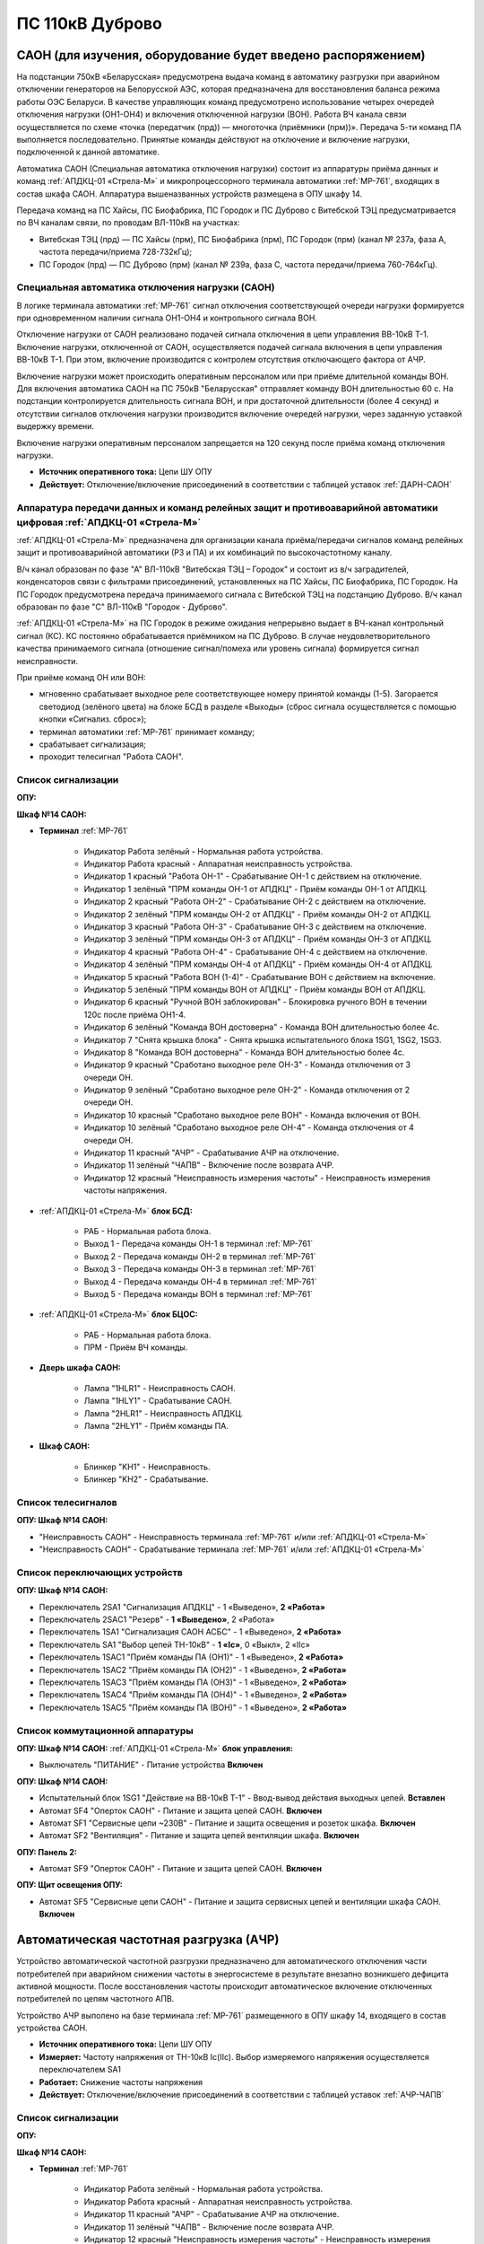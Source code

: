 ﻿ПС 110кВ Дуброво
===================================================================================

САОН (для изучения, оборудование будет введено распоряжением)
---------------------------------------------------------------

На подстанции 750кВ «Беларусская» предусмотрена выдача команд в автоматику разгрузки при аварийном отключении генераторов на Белорусской АЭС, которая предназначена для восстановления баланса режима работы ОЭС Беларуси. В качестве управляющих команд предусмотрено использование четырех очередей отключения нагрузки (ОН1-ОН4) и включения отключенной нагрузки (ВОН). Работа ВЧ канала связи осуществляется по схеме «точка (передатчик (прд)) — многоточка (приёмники (прм))». Передача 5-ти команд ПА выполняется последовательно. Принятые команды действуют на отключение и включение нагрузки, подключенной к данной автоматике.

Автоматика САОН (Специальная автоматика отключения нагрузки) состоит из аппаратуры приёма данных и команд :ref:`АПДКЦ-01 «Стрела-М»` и микропроцессорного терминала автоматики :ref:`МР-761`, входящих в состав шкафа САОН. Аппаратура вышеназванных устройств размещена в ОПУ шкафу 14.

Передача команд на ПС Хайсы, ПС Биофабрика, ПС Городок и ПС Дуброво с Витебской ТЭЦ предусматривается по ВЧ каналам связи, по проводам ВЛ-110кВ на участках: 

- Витебская ТЭЦ (прд) — ПС Хайсы (прм), ПС Биофабрика (прм), ПС Городок (прм) (канал № 237а, фаза А, частота передачи/приема 728-732кГц); 

- ПС Городок (прд) — ПС Дуброво (прм) (канал № 239а, фаза С, частота передачи/приема 760-764кГц).


Специальная автоматика отключения нагрузки (САОН) 
......................................................

В логике терминала автоматики :ref:`МР-761` сигнал отключения соответствующей очереди нагрузки формируется при одновременном наличии сигнала ОН1-ОН4 и контрольного сигнала ВОН. 

Отключение нагрузки от САОН реализовано подачей сигнала отключения в цепи управления ВВ-10кВ Т-1.
Включение нагрузки, отключенной от САОН, осуществляется подачей сигнала включения в цепи управления ВВ-10кВ Т-1. При этом, включение производится с контролем отсутствия отключающего фактора от АЧР.

Включение нагрузки может происходить оперативным персоналом или при приёме длительной команды ВОН. Для включения автоматика САОН на ПС 750кВ "Беларусская" отправляет команду ВОН длительностью 60 с. На подстанции контролируется длительность сигнала ВОН, и при достаточной длительности (более 4 секунд) и отсутствии сигналов отключения нагрузки производится включение очередей нагрузки, через заданную уставкой выдержку времени.

Включение нагрузки оперативным персоналом запрещается на 120 секунд после приёма команд отключения нагрузки.

- **Источник оперативного тока:** Цепи ШУ ОПУ

- **Действует:** Отключение/включение присоединений в соответствии с таблицей уставок :ref:`ДАРН-САОН`

Аппаратура передачи данных и команд релейных защит и противоаварийной автоматики цифровая :ref:`АПДКЦ-01 «Стрела-М»` 
.........................................................................................................................

:ref:`АПДКЦ-01 «Стрела-М»` предназначена для организации канала приёма/передачи сигналов команд релейных защит и противоаварийной автоматики (РЗ и ПА) и их комбинаций по высокочастотному каналу.

В/ч канал образован по фазе "А" ВЛ-110кВ "Витебская ТЭЦ – Городок" и состоит из в/ч заградителей, конденсаторов связи с фильтрами присоединений, установленных на ПС Хайсы, ПС Биофабрика, ПС Городок. На ПС Городок предусмотрена передача принимаемого сигнала с Витебской ТЭЦ на подстанцию Дуброво. В/ч канал образован по фазе "С" ВЛ-110кВ "Городок - Дуброво".

:ref:`АПДКЦ-01 «Стрела-М»` на ПС Городок в режиме ожидания непрерывно выдает в ВЧ-канал контрольный сигнал (КС). КС постоянно обрабатывается приёмником на ПС Дуброво. В случае неудовлетворительного качества принимаемого сигнала (отношение сигнал/помеха или уровень сигнала) формируется сигнал неисправности. 

При приёме команд ОН или ВОН:

- мгновенно срабатывает выходное реле соответствующее номеру принятой команды (1-5). Загорается светодиод (зелёного цвета) на блоке БСД в разделе «Выходы» (сброс сигнала осуществляется с помощью кнопки «Сигнализ. сброс»);

- терминал автоматики :ref:`МР-761` принимает команду;

- срабатывает сигнализация;

- проходит телесигнал "Работа САОН".

Список сигнализации
.....................

**ОПУ:**

**Шкаф №14 САОН:** 


- **Терминал** :ref:`МР-761`

	- Индикатор Работа зелёный - Нормальная работа устройства.

	- Индикатор Работа красный - Аппаратная неисправность устройства.

	- Индикатор 1 красный "Работа ОН-1" - Срабатывание ОН-1 с действием на отключение.

	- Индикатор 1 зелёный "ПРМ команды ОН-1 от АПДКЦ" - Приём команды ОН-1 от АПДКЦ.

	- Индикатор 2 красный "Работа ОН-2" - Срабатывание ОН-2 с действием на отключение.

	- Индикатор 2 зелёный "ПРМ команды ОН-2 от АПДКЦ" - Приём команды ОН-2 от АПДКЦ.

	- Индикатор 3 красный "Работа ОН-3" - Срабатывание ОН-3 с действием на отключение.

	- Индикатор 3 зелёный "ПРМ команды ОН-3 от АПДКЦ" - Приём команды ОН-3 от АПДКЦ.

	- Индикатор 4 красный "Работа ОН-4" - Срабатывание ОН-4 с действием на отключение.

	- Индикатор 4 зелёный "ПРМ команды ОН-4 от АПДКЦ" - Приём команды ОН-4 от АПДКЦ.

	- Индикатор 5 красный "Работа ВОН (1-4)" - Срабатывание ВОН с действием на включение.

	- Индикатор 5 зелёный "ПРМ команды ВОН от АПДКЦ" - Приём команды ВОН от АПДКЦ.

	- Индикатор 6 красный "Ручной ВОН заблокирован" - Блокировка ручного ВОН в течении 120с после приёма ОН1-4.

	- Индикатор 6 зелёный "Команда ВОН достоверна" - Команда ВОН длительностью более 4с.

	- Индикатор 7 "Снята крышка блока" - Снята крышка испытательного блока 1SG1, 1SG2, 1SG3.

	- Индикатор 8 "Команда ВОН достоверна" - Команда ВОН длительностью более 4с.

	- Индикатор 9 красный "Сработано выходное реле ОН-3" - Команда отключения от 3 очереди ОН.

	- Индикатор 9 зелёный "Сработано выходное реле ОН-2" - Команда отключения от 2 очереди ОН.

	- Индикатор 10 красный "Сработано выходное реле ВОН" - Команда включения от ВОН.

	- Индикатор 10 зелёный "Сработано выходное реле ОН-4" - Команда отключения от 4 очереди ОН.

	- Индикатор 11 красный "АЧР" - Срабатывание АЧР на отключение.

	- Индикатор 11 зелёный "ЧАПВ" - Включение после возврата АЧР.

	- Индикатор 12 красный "Неисправность измерения частоты" - Неисправность измерения частоты напряжения.


- :ref:`АПДКЦ-01 «Стрела-М»`  **блок БСД:**

	- РАБ - Нормальная работа блока.

	- Выход 1 - Передача команды ОН-1 в терминал :ref:`МР-761`

	- Выход 2 - Передача команды ОН-2 в терминал :ref:`МР-761`

	- Выход 3 - Передача команды ОН-3 в терминал :ref:`МР-761`

	- Выход 4 - Передача команды ОН-4 в терминал :ref:`МР-761`

	- Выход 5 - Передача команды ВОН в терминал :ref:`МР-761`


- :ref:`АПДКЦ-01 «Стрела-М»` **блок БЦОС:**

	- РАБ - Нормальная работа блока.

	- ПРМ - Приём ВЧ команды.


- **Дверь шкафа САОН:**

	- Лампа "1HLR1" - Неисправность САОН.

	- Лампа "1HLY1" - Срабатывание САОН.

	- Лампа "2HLR1" - Неисправность АПДКЦ.

	- Лампа "2HLY1" - Приём команды ПА.


- **Шкаф САОН:**

	- Блинкер "KH1" - Неисправность.

	- Блинкер "KH2" - Срабатывание.


Список телесигналов 
......................


**ОПУ: Шкаф №14 САОН:** 


- "Неисправность САОН" - Неисправность терминала :ref:`МР-761` и/или :ref:`АПДКЦ-01 «Стрела-М»`

- "Неисправность САОН" - Срабатывание терминала :ref:`МР-761` и/или :ref:`АПДКЦ-01 «Стрела-М»`


Список переключающих устройств
.................................


**ОПУ: Шкаф №14 САОН:** 

- Переключатель 2SA1 "Сигнализация АПДКЦ" -  1 «Выведено», **2 «Работа»**

- Переключатель 2SAС1 "Резерв" -  **1 «Выведено»**, 2 «Работа»

- Переключатель 1SA1 "Сигнализация САОН АСБС" -  1 «Выведено», **2 «Работа»**

- Переключатель SA1 "Выбор цепей ТН-10кВ" -  **1 «Iс»**, 0 «Выкл», 2 «IIс»

- Переключатель 1SAC1 "Приём команды ПА (ОН1)" -  1 «Выведено», **2 «Работа»**

- Переключатель 1SAC2 "Приём команды ПА (ОН2)" -  1 «Выведено», **2 «Работа»**

- Переключатель 1SAC3 "Приём команды ПА (ОН3)" -  1 «Выведено», **2 «Работа»**

- Переключатель 1SAC4 "Приём команды ПА (ОН4)" -  1 «Выведено», **2 «Работа»**

- Переключатель 1SAC5 "Приём команды ПА (ВОН)" -  1 «Выведено», **2 «Работа»**


Список коммутационной аппаратуры
...................................

**ОПУ: Шкаф №14 САОН:** :ref:`АПДКЦ-01 «Стрела-М»` **блок управления:**

- Выключатель "ПИТАНИЕ" - Питание устройства **Включен**


**ОПУ: Шкаф №14 САОН:** 

- Испытательный блок 1SG1 "Действие на ВВ-10кВ Т-1" - Ввод-вывод действия выходных цепей. **Вставлен**

- Автомат SF4 "Оперток САОН" - Питание и защита цепей САОН. **Включен**

- Автомат SF1 "Сервисные цепи ~230В" - Питание и защита освещения и розеток шкафа. **Включен**

- Автомат SF2 "Вентиляция" - Питание и защита цепей вентиляции шкафа. **Включен**

**ОПУ: Панель 2:** 

- Автомат SF9 "Оперток САОН" - Питание и защита цепей САОН. **Включен**

**ОПУ: Щит освещения ОПУ:** 

- Автомат SF5 "Сервисные цепи САОН" - Питание и защита сервисных цепей и вентиляции шкафа САОН. **Включен**


Автоматическая частотная разгрузка (АЧР)
-----------------------------------------

Устройство автоматической частотной разгрузки предназначено для автоматического отключения части потребителей при аварийном снижении частоты в энергосистеме в результате внезапно возникшего дефицита активной мощности. После восстановления частоты происходит автоматическое включение отключенных потребителей по цепям частотного АПВ. 

Устройство АЧР выполено на базе терминала :ref:`МР-761` размещенного в ОПУ шкафу 14, входящего в состав устройства САОН. 

- **Источник оперативного тока:** Цепи ШУ ОПУ

- **Измеряет:** Частоту напряжения от ТН-10кВ Ic(IIc). Выбор измеряемого напряжения осуществляется переключателем SA1

- **Работает:** Снижение частоты напряжения 

- **Действует:** Отключение/включение присоединений в соответствии с таблицей уставок :ref:`АЧР-ЧАПВ`


Список сигнализации
.....................

**ОПУ:**

**Шкаф №14 САОН:** 


- **Терминал** :ref:`МР-761`

	- Индикатор Работа зелёный - Нормальная работа устройства.

	- Индикатор Работа красный - Аппаратная неисправность устройства.

	- Индикатор 11 красный "АЧР" - Срабатывание АЧР на отключение.

	- Индикатор 11 зелёный "ЧАПВ" - Включение после возврата АЧР.

	- Индикатор 12 красный "Неисправность измерения частоты" - Неисправность измерения частоты напряжения.


- **Дверь шкафа САОН:**

	- Лампа "1HLR1" - Неисправность САОН (терминала :ref:`МР-761` )

	- Лампа "1HLY1" - Срабатывание САОН (терминала :ref:`МР-761`)


- **Шкаф САОН:**

	- Блинкер "KH1" - Неисправность.

	- Блинкер "KH2" - Срабатывание.


Список телесигналов 
......................


**ОПУ: Шкаф №14 САОН:** 


- "Неисправность САОН" - Неисправность терминала :ref:`МР-761` и/или :ref:`АПДКЦ-01 «Стрела-М»`

- "Неисправность САОН" - Срабатывание терминала :ref:`МР-761` и/или :ref:`АПДКЦ-01 «Стрела-М»`


Список переключающих устройств
.................................


**ОПУ: Шкаф №14 САОН:** 

- Переключатель 1SA1 "Сигнализация САОН АСБС" -  1 «Выведено», **2 «Работа»**

- Переключатель SA1 "Выбор цепей ТН-10кВ" -  **1 «Iс»**, 0 «Выкл», 2 «IIс»


Список коммутационной аппаратуры
...................................


**ОПУ: Шкаф №14 САОН:** 

- Испытательный блок 1SG1 "Действие на ВВ-10кВ Т-1" - Ввод-вывод действия выходных цепей. **Вставлен**

- Автомат SF4 "Оперток САОН" - Питание и защита цепей САОН, в том числе АЧР. **Включен**

- Автомат SF1 "Сервисные цепи ~230В" - Питание и защита освещения и розеток шкафа. **Включен**

- Автомат SF2 "Вентиляция" - Питание и защита цепей вентиляции шкафа. **Включен**

**ОПУ: Панель 2:** 

- Автомат SF9 "Оперток САОН" - Питание и защита цепей САОН и АЧР. **Включен**

**ОПУ: Щит освещения ОПУ:** 

- Автомат SF5 "Сервисные цепи САОН" - Питание и защита сервисных цепей и вентиляции шкафа САОН. **Включен**


Указания оперативному персоналу
-----------------------------------

1. Эксплуатация устройства РЗА должна вестись в соответствии с "Инструкцией по обслуживанию оперативным персоналом устройств релейной защиты, электроавтоматики и вторичной коммутации» СТП 09110.35.520-07 и в соответствии с «Инструкцией по эксплуатации устройств релейной защиты, электроавтоматики и вторичной коммутации» СТП 09110.35.521-07.

2. Ввод в работу САОН производится в следующей последовательности:

- ОПУ шкаф 14 "САОН": проверить положение «2 - Работа» переключателей 1SAC1 - 1SAC5;

- ОПУ шкаф 14 "САОН": проверить положение 1-«Iс» переключателя SA1 "Выбор цепей ТН-10кВ";

- ОПУ шкаф 14 "САОН": проверить включенное положение выключателя "ПИТАНИЕ" на блоке управления :ref:`АПДКЦ-01 «Стрела-М»`

- ОПУ внутри шкафа 14 "САОН": проверить включенное положение автоматов: SF1 "Сервисные цепи ~230В", SF2 "Вентиляция", SF4 "Оперток САОН"

- ОПУ панель 2 "Оперативный ток, оперативная блокировка": проверить включенное положение автомата SF9 "Оперток САОН"

- Щит освещения ОПУ: проверить включенное положение автомата SF5 "Сервисные цепи САОН" 

- ОПУ шкаф 14 "САОН" :ref:`АПДКЦ-01 «Стрела-М»` проверить сработанное состояние индикаторов РАБ на блоках БСД и БЦОС, и отсутствие сигнализации приёма/передачи команд

- ОПУ шкаф 14 "САОН" **терминал** :ref:`МР-761` проверить отсутствие сигнализации срабатывания и неисправности;

- ОПУ шкаф 14 "САОН": перевести переключатель 2SA1 "Сигнализация АПДКЦ" в положение **2-«Работа»**

- ОПУ шкаф 14 "САОН": перевести переключатель 1SA1 "Сигнализация САОН АСБС" в положение **2-«Работа»**

- ОПУ шкаф 14 "САОН": вставить крышку испытательного 1SG1 "Действие на ВВ-10кВ Т-1"

3. Вывод из работы САОН производится в следующей последовательности:  
  
- ОПУ шкаф 14 "САОН": перевести переключатель 2SA1 "Сигнализация АПДКЦ" в положение **1-«Выведено»**

- ОПУ шкаф 14 "САОН": перевести переключатель 1SA1 "Сигнализация САОН АСБС" в положение **1-«Выведено»**

- ОПУ шкаф 14 "САОН": снять крышку испытательного 1SG1 "Действие на ВВ-10кВ Т-1"

4. При работе сигнализации неисправности устройств САОН оперативный персонал должен:

- определить и записать: время поступления и вид неисправности (по журналу аварий/системы), кратковременная или постоянно действующая неисправность, после чего сбросить сигнализацию кнопкой 1SB1 и "Сигнализ. сброс";    

- если неисправность постоянно действующая, немедленно вывести САОН из работы, а затем доложить диспетчеру ОДС.

5. При аварийном отключении автоматического выключателя включить его, при повторном отключении вывести САОН из работы, доложить диспетчеру ОДС.

6. Ввод и вывод САОН производится по команде диспетчера ОДС.

7. При работе САОН и приёме команд ПРМ :ref:`АПДКЦ-01 «Стрела-М»` оперативный персонал должен:

- по индикаторам на блоке БСД :ref:`АПДКЦ-01 «Стрела-М»` и по журналу записать номера принятых команд, время приёма;

- по индикаторам :ref:`МР-761` определить номера принятых и сработавших очередей САОН;

- сообщить диспетчеру ОДС. 

- сквитировать сигнализацию.

8. Иметь ввиду, что при выведенной в ремонт и заземленной ВЛ-110кВ на Городок ВЧ-канал САОН работать не будет. 

9. Автоматические выключатели сервисных цепей всегда должны быть включены, в шкафу САОН и в распределении собственных нужд. От сервисных цепей запитан обдув шкафа, который включается автоматически при повышении температуры в шкафу.

10. Устройство АЧР и автоматики САОН выполнены на базе одного терминала :ref:`МР-761`. Вывод-ввод этих устройств осуществляется совместно, т.к. выходные цепи общие для этих устройств.

11. Обо всех неисправностях устройств САОН сообщать персоналу СРЗАИ.